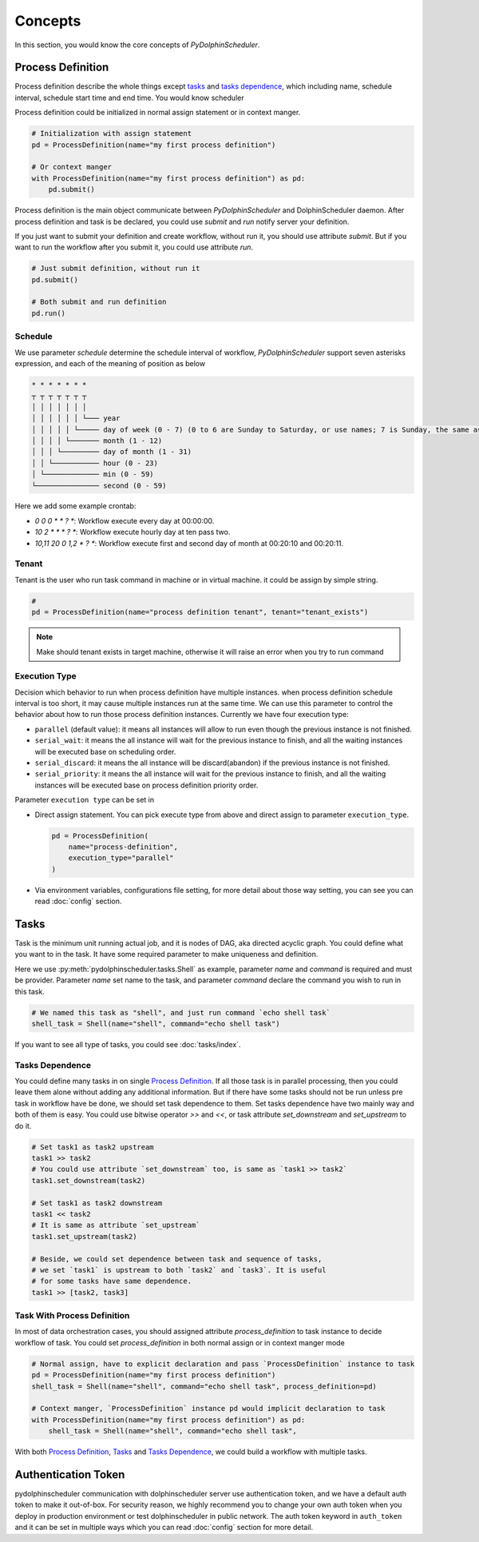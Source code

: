 .. Licensed to the Apache Software Foundation (ASF) under one
   or more contributor license agreements.  See the NOTICE file
   distributed with this work for additional information
   regarding copyright ownership.  The ASF licenses this file
   to you under the Apache License, Version 2.0 (the
   "License"); you may not use this file except in compliance
   with the License.  You may obtain a copy of the License at

..   http://www.apache.org/licenses/LICENSE-2.0

.. Unless required by applicable law or agreed to in writing,
   software distributed under the License is distributed on an
   "AS IS" BASIS, WITHOUT WARRANTIES OR CONDITIONS OF ANY
   KIND, either express or implied.  See the License for the
   specific language governing permissions and limitations
   under the License.

Concepts
========

In this section, you would know the core concepts of *PyDolphinScheduler*.

Process Definition
------------------

Process definition describe the whole things except `tasks`_ and `tasks dependence`_, which including
name, schedule interval, schedule start time and end time. You would know scheduler 

Process definition could be initialized in normal assign statement or in context manger.

.. code-block:: python

   # Initialization with assign statement
   pd = ProcessDefinition(name="my first process definition")

   # Or context manger 
   with ProcessDefinition(name="my first process definition") as pd:
       pd.submit()

Process definition is the main object communicate between *PyDolphinScheduler* and DolphinScheduler daemon.
After process definition and task is be declared, you could use `submit` and `run` notify server your definition.

If you just want to submit your definition and create workflow, without run it, you should use attribute `submit`.
But if you want to run the workflow after you submit it, you could use attribute `run`.

.. code-block:: python

   # Just submit definition, without run it
   pd.submit()
   
   # Both submit and run definition
   pd.run()

Schedule
~~~~~~~~

We use parameter `schedule` determine the schedule interval of workflow, *PyDolphinScheduler* support seven
asterisks expression, and each of the meaning of position as below

.. code-block:: text

    * * * * * * *
    ┬ ┬ ┬ ┬ ┬ ┬ ┬
    │ │ │ │ │ │ │
    │ │ │ │ │ │ └─── year
    │ │ │ │ │ └───── day of week (0 - 7) (0 to 6 are Sunday to Saturday, or use names; 7 is Sunday, the same as 0)
    │ │ │ │ └─────── month (1 - 12)
    │ │ │ └───────── day of month (1 - 31)
    │ │ └─────────── hour (0 - 23)
    │ └───────────── min (0 - 59)
    └─────────────── second (0 - 59)

Here we add some example crontab:

- `0 0 0 * * ? *`: Workflow execute every day at 00:00:00.
- `10 2 * * * ? *`: Workflow execute hourly day at ten pass two.
- `10,11 20 0 1,2 * ? *`: Workflow execute first and second day of month at 00:20:10 and 00:20:11.

Tenant
~~~~~~

Tenant is the user who run task command in machine or in virtual machine. it could be assign by simple string.

.. code-block:: python

   # 
   pd = ProcessDefinition(name="process definition tenant", tenant="tenant_exists")

.. note::

   Make should tenant exists in target machine, otherwise it will raise an error when you try to run command

Execution Type
~~~~~~~~~~~~~~

Decision which behavior to run when process definition have multiple instances. when process definition
schedule interval is too short, it may cause multiple instances run at the same time. We can use this
parameter to control the behavior about how to run those process definition instances. Currently we
have four execution type:

* ``parallel`` (default value): it means all instances will allow to run even though the previous
  instance is not finished.
* ``serial_wait``: it means the all instance will wait for the previous instance to finish, and
  all the waiting instances will be executed base on scheduling order.
* ``serial_discard``: it means the all instance will be discard(abandon) if the previous instance
  is not finished.
* ``serial_priority``: it means the all instance will wait for the previous instance to finish,
  and all the waiting instances will be executed base on process definition priority order.

Parameter ``execution type`` can be set in

* Direct assign statement. You can pick execute type from above and direct assign to parameter
  ``execution_type``.

  .. code-block:: python

     pd = ProcessDefinition(
         name="process-definition",
         execution_type="parallel"
     )

* Via environment variables, configurations file setting, for more detail about those way setting, you can see
  you can read :doc:`config` section.

Tasks
-----

Task is the minimum unit running actual job, and it is nodes of DAG, aka directed acyclic graph. You could define
what you want to in the task. It have some required parameter to make uniqueness and definition.

Here we use :py:meth:`pydolphinscheduler.tasks.Shell` as example, parameter `name` and `command` is required and must be provider. Parameter
`name` set name to the task, and parameter `command` declare the command you wish to run in this task.

.. code-block:: python

   # We named this task as "shell", and just run command `echo shell task`
   shell_task = Shell(name="shell", command="echo shell task")

If you want to see all type of tasks, you could see :doc:`tasks/index`.

Tasks Dependence
~~~~~~~~~~~~~~~~

You could define many tasks in on single `Process Definition`_. If all those task is in parallel processing,
then you could leave them alone without adding any additional information. But if there have some tasks should
not be run unless pre task in workflow have be done, we should set task dependence to them. Set tasks dependence
have two mainly way and both of them is easy. You could use bitwise operator `>>` and `<<`, or task attribute 
`set_downstream` and `set_upstream` to do it.

.. code-block:: python

   # Set task1 as task2 upstream
   task1 >> task2
   # You could use attribute `set_downstream` too, is same as `task1 >> task2`
   task1.set_downstream(task2)
   
   # Set task1 as task2 downstream
   task1 << task2
   # It is same as attribute `set_upstream`
   task1.set_upstream(task2)
   
   # Beside, we could set dependence between task and sequence of tasks,
   # we set `task1` is upstream to both `task2` and `task3`. It is useful
   # for some tasks have same dependence.
   task1 >> [task2, task3]

Task With Process Definition
~~~~~~~~~~~~~~~~~~~~~~~~~~~~

In most of data orchestration cases, you should assigned attribute `process_definition` to task instance to
decide workflow of task. You could set `process_definition` in both normal assign or in context manger mode

.. code-block:: python

   # Normal assign, have to explicit declaration and pass `ProcessDefinition` instance to task
   pd = ProcessDefinition(name="my first process definition")
   shell_task = Shell(name="shell", command="echo shell task", process_definition=pd)

   # Context manger, `ProcessDefinition` instance pd would implicit declaration to task
   with ProcessDefinition(name="my first process definition") as pd:
       shell_task = Shell(name="shell", command="echo shell task",

With both `Process Definition`_, `Tasks`_  and `Tasks Dependence`_, we could build a workflow with multiple tasks.

Authentication Token
--------------------

pydolphinscheduler communication with dolphinscheduler server use authentication token, and we have a default auth
token to make it out-of-box. For security reason, we highly recommend you to change your own auth token when you
deploy in production environment or test dolphinscheduler in public network. The auth token keyword in ``auth_token``
and it can be set in multiple ways which you can read :doc:`config` section for more detail.

